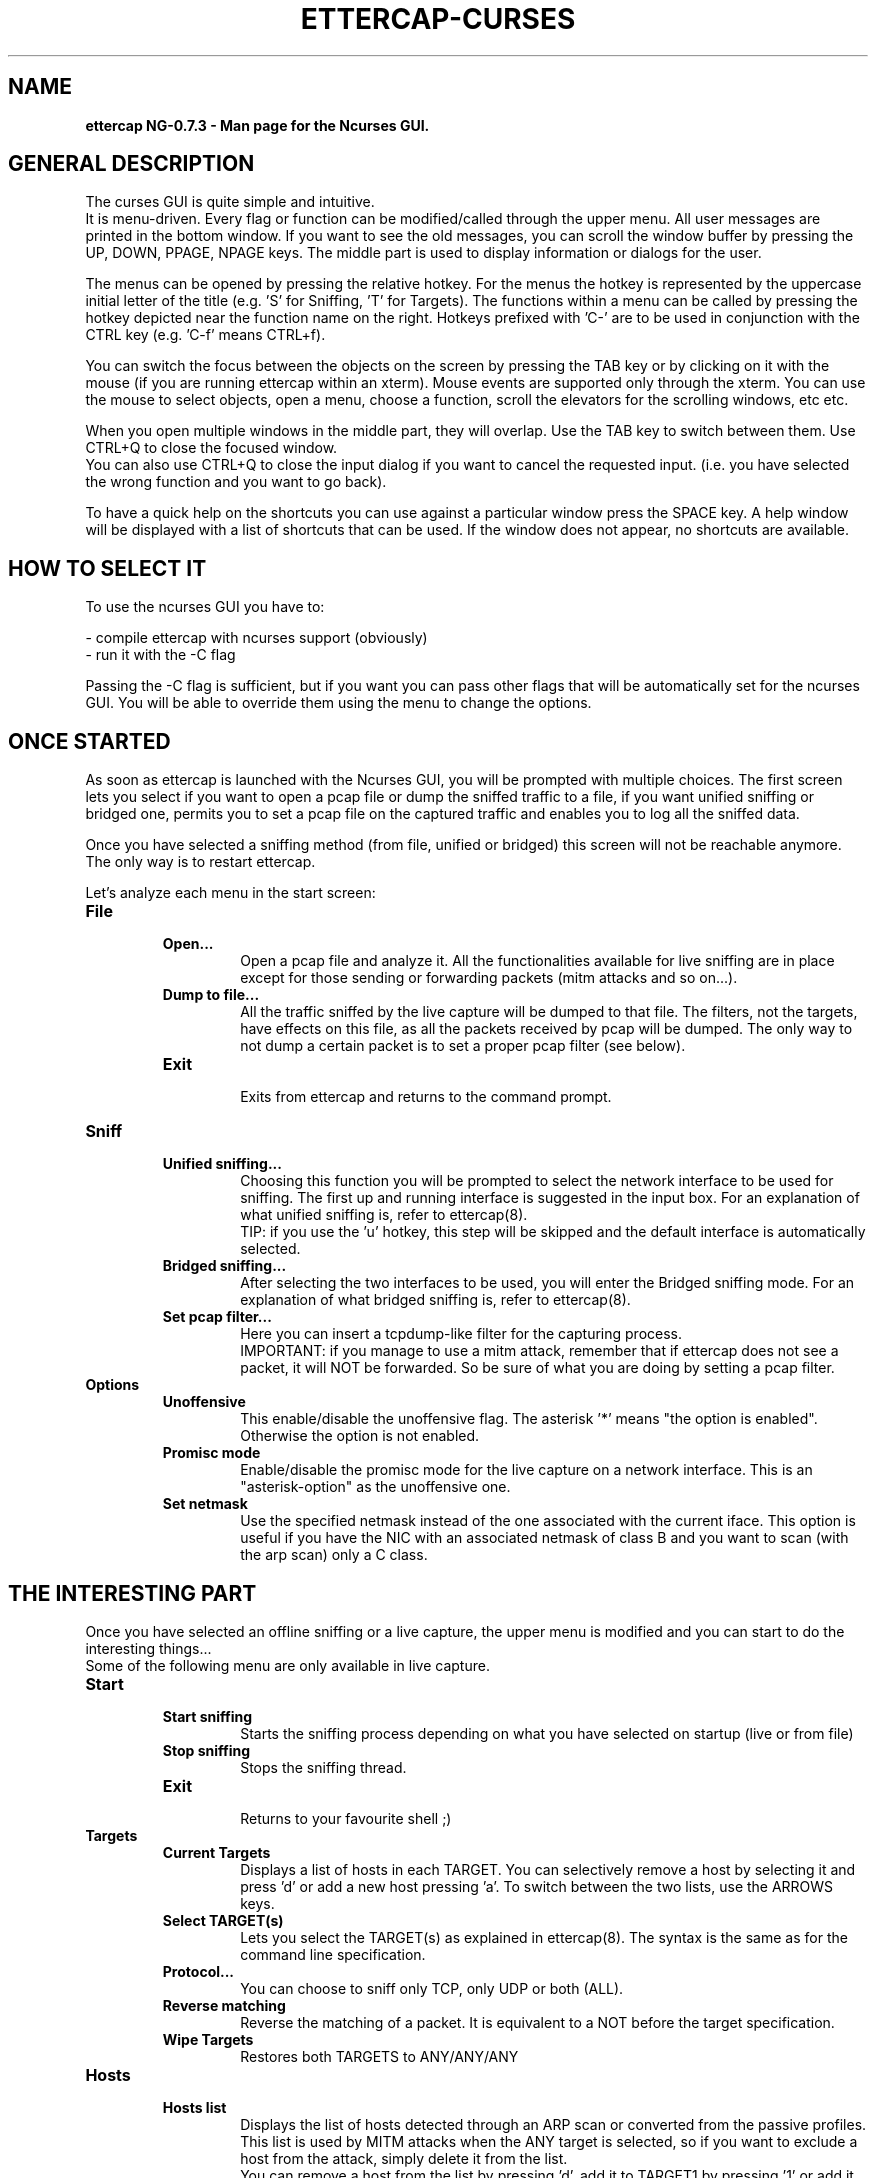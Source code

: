 .\"  ettercap_curses -- man page for the Ncurses GUI
.\"
.\"  This program is free software; you can redistribute it and/or modify
.\"  it under the terms of the GNU General Public License as published by
.\"  the Free Software Foundation; either version 2 of the License, or
.\"  (at your option) any later version.
.\"
.\"  This program is distributed in the hope that it will be useful,
.\"  but WITHOUT ANY WARRANTY; without even the implied warranty of
.\"  MERCHANTABILITY or FITNESS FOR A PARTICULAR PURPOSE.  See the
.\"  GNU General Public License for more details.
.\"
.\"  You should have received a copy of the GNU General Public License
.\"  along with this program; if not, write to the Free Software
.\"  Foundation, Inc., 59 Temple Place - Suite 330, Boston, MA 02111-1307, USA.
.\"
.\"  $Id: ettercap_curses.8.in,v 1.19 2004/09/23 09:24:00 alor Exp $
.\"
.de Sp
.if n .sp
.if t .sp 0.4
..
.TH ETTERCAP-CURSES "8" "" "ettercap NG-0.7.3"
.SH NAME
.B ettercap NG-0.7.3 \- Man page for the Ncurses GUI.

.SH GENERAL DESCRIPTION
The curses GUI is quite simple and intuitive.
.br
It is menu-driven. Every flag or function can be modified/called through the
upper menu. All user messages are printed in the bottom window. If you want
to see the old messages, you can scroll the window buffer by pressing the UP,
DOWN, PPAGE, NPAGE keys. 
The middle part is used to display information or dialogs for the user.
.Sp
The menus can be opened by pressing the relative hotkey. For the menus the
hotkey is represented by the uppercase initial letter of the title (e.g. 'S'
for Sniffing, 'T' for Targets). The functions within a menu can be called by
pressing the hotkey depicted near the function name on the right. Hotkeys
prefixed with 'C-' are to be used in conjunction with the CTRL key (e.g. 'C-f'
means CTRL+f).
.Sp
You can switch the focus between the objects on the screen by pressing the TAB
key or by clicking on it with the mouse (if you are running ettercap within an
xterm). Mouse events are supported only through the xterm. You can use the mouse
to select objects, open a menu, choose a function, scroll the elevators for the
scrolling windows, etc etc.
.Sp
When you open multiple windows in the middle part, they will overlap. Use
the TAB key to switch between them. Use CTRL+Q to close the focused window.
.br
You can also use CTRL+Q to close the input dialog if you want to cancel the
requested input. (i.e. you have selected the wrong function and you want to go
back).
.Sp
To have a quick help on the shortcuts you can use against a particular window press
the SPACE key. A help window will be displayed with a list of shortcuts that
can be used. If the window does not appear, no shortcuts are available.


.SH HOW TO SELECT IT
To use the ncurses GUI you have to:
.Sp
- compile ettercap with ncurses support (obviously)
.br
- run it with the -C flag 
.Sp
Passing the -C flag is sufficient, but if you want you can pass other flags
that will be automatically set for the ncurses GUI. You will be able to
override them using the menu to change the options.


.SH ONCE STARTED
As soon as ettercap is launched with the Ncurses GUI, you will be prompted with
multiple choices. The first screen lets you select if you want to open a pcap
file or dump the sniffed traffic to a file, if you want unified sniffing or
bridged one, permits you to set a pcap file on the captured traffic and enables
you to log all the sniffed data.
.Sp
Once you have selected a sniffing method (from file, unified or bridged) this
screen will not be reachable anymore. The only way is to restart ettercap.


Let's analyze each menu in the start screen:

.TP 
.B File
.RS
.TP
.B Open...  
Open a pcap file and analyze it. All the functionalities available for live
sniffing are in place except for those sending or forwarding packets (mitm
attacks and so on...).
.TP
.B Dump to file...
All the traffic sniffed by the live capture will be dumped to that file. The
filters, not the targets, have effects on this file, as all the packets received by
pcap will be dumped. The only way to not dump a certain packet is to set a proper pcap
filter (see below).
.TP
.B Exit
.br
Exits from ettercap and returns to the command prompt.
.RE



.TP 
.B Sniff
.RS
.TP
.B Unified sniffing...  
Choosing this function you will be prompted to select the network interface to be 
used for sniffing. The first up and running interface is suggested in the input
box.
For an explanation of what unified sniffing is, refer to ettercap(8).
.br
TIP: if you use the 'u' hotkey, this step will be skipped and the default
interface is automatically selected.
.TP
.B Bridged sniffing...  
After selecting the two interfaces to be used, you will enter the Bridged sniffing
mode. For an explanation of what bridged sniffing is, refer to ettercap(8).
.TP
.B Set pcap filter...
Here you can insert a tcpdump-like filter for the capturing process.
.br
IMPORTANT: if you manage to use a mitm attack, remember that if ettercap does
not see a packet, it will NOT be forwarded. So be sure of what you are doing by
setting a pcap filter.
.RE


.TP 
.B Options
.RS
.TP
.B Unoffensive  
This enable/disable the unoffensive flag. The asterisk '*' means "the option is
enabled". Otherwise the option is not enabled.
.TP
.B Promisc mode
Enable/disable the promisc mode for the live capture on a network interface.
This is an "asterisk-option" as the unoffensive one.
.TP
.B Set netmask
Use the specified netmask instead of the one associated with the current iface. This
option is useful if you have the NIC with an associated netmask of class B and
you want to scan (with the arp scan) only a C class.
.RE



.SH THE INTERESTING PART
Once you have selected an offline sniffing or a live capture, the upper menu is
modified and you can start to do the interesting things...
.br
Some of the following menu are only available in live capture. 


.TP 
.B Start
.RS
.TP
.B Start sniffing
Starts the sniffing process depending on what you have selected on startup
(live or from file)
.TP
.B Stop sniffing
Stops the sniffing thread.
.TP
.B Exit
.br
Returns to your favourite shell ;)
.RE



.TP 
.B Targets
.RS
.TP
.B Current Targets
Displays a list of hosts in each TARGET. You can selectively remove a host by
selecting it and press 'd' or add a new host pressing 'a'. To switch between the
two lists, use the ARROWS keys.
.TP
.B Select TARGET(s)
Lets you select the TARGET(s) as explained in ettercap(8). The syntax is the
same as for the command line specification.
.TP
.B Protocol...
You can choose to sniff only TCP, only UDP or both (ALL).
.TP
.B Reverse matching
Reverse the matching of a packet. It is equivalent to a NOT before the target
specification.
.TP
.B Wipe Targets
Restores both TARGETS to ANY/ANY/ANY
.RE


.TP 
.B Hosts
.RS
.TP
.B Hosts list
Displays the list of hosts detected through an ARP scan or converted from the
passive profiles. This list is used by MITM attacks when the ANY target is
selected, so if you want to exclude a host from the attack, simply delete it
from the list.
.br
You can remove a host from the list by pressing 'd', add it to TARGET1 by
pressing '1' or add it to TARGET2 by pressing '2'.
.TP
.B Scan for hosts
Perform the ARP scan of the netmask if no TARGETS are selected. If TARGETS was
specified it only scans for those hosts.
.TP
.B Load from file...
Loads the hosts list from a file previously saved with "save to file" or hand
crafted.
.TP
.B Save to file...
Save the current hosts list to a file.
.RE


.TP 
.B View
.RS
.TP
.B Connections
Displays the connection list. To see detailed information about a connection
press 'd', or press 'k' to kill it. To see the traffic for a specific connection,
select it and press enter. Once the two-panel interface is displayed you can
move the focus with the arrow keys. Press 'j' to switch between joined and
splitted visualization. Press 'k' to kill the connection. Press 'y' to inject
interactively and 'Y' to inject a file. Note that it is important which panel
has the focus as the injected data will be sent to that address.
.br
HINT: connections marked with an asterisk contain account(s) information.
.TP
.B Profiles
Diplays the passive profile hosts list. Selecting a host will display the
relative details (including account with user and pass for that host).
.br
You can convert the passive profile list into the hosts list by pressing 'c'. 
To purge remote hosts, press 'l'. To purge local hosts, press 'r'. You can also
dump the current profile to a file by pressing 'd'; the dumped file can be
opened with etterlog(8).
.br
HINT: profiles marked with an asterisk contain account(s) information.
.TP
.B Statistics
Displays some statistics about the sniffing process.
.TP
.B Resolve IP addresses
Enables DNS resolution for all the sniffed IP address. CAUTION: this will
extremely slow down ettercap. By the way the passive dns resolution is always
active. It sniffs dns replies and stores them in a cache. If an ip address is
present in that cache, it will be automatically resolved. It is dns resolution
for free... ;)
.TP
.B Visualization method
Change the visualization method for the sniffed data. Available methods: ascii,
hex, ebcdic, text, html. 
.TP
.B Visualization regex
Set the visualization regular expression. Only packets matching this regex will
be displayed in the connection data window.
.TP
.B Set the WEP key
Set the WEP key used to decrypt WiFi encrypted packets. See ettercap(8) for the
format of the key.
.RE


.TP 
.B Mitm
.RS
.TP
.B [...]
For each type of attack, a menu entry is displayed. Simply select the attack you
want and fill the arguments when asked. You can activate more than one attack at a
time.
.TP
.B Stop mitm attack(s)
Stops all the mitm attacks currently active.
.RE


.TP 
.B Filters
.RS
.TP
.B Load a filter...
Load a precompiled filter file. The file must be compiled with etterfilter(8)
before it can be loaded.
.TP
.B Stop filtering
Unload the filter and stop filtering the connections.
.RE


.TP 
.B Logging
.RS
.TP
.B Log all packets and infos...
Given a file name, it will create two files: filename.eci (for information
about hosts) and filename.ecp (for all the interesting packets). This is the
same as the -L option.
.TP
.B Log only infos...
This is used only to sniff information about hosts (same as the -l option).
.TP
.B Stop logging info
Come on... it is self explanatory.
.TP
.B Log user messages...
Will log all the messages appearing in the bottom window (same as -m option).
.TP
.B Compressed file
Asterisk-option to control whether or not the logfile should be compressed.
.RE


.TP 
.B Plugins
.RS
.TP
.B Manage the plugins
Opens the plugin management window. You can select a plugin and activate it by
pressing 'enter'. Plugins already active can be recognized by the [1] symbol
instead of [0]. If you select an active plugin, it will be deactivated.
.TP
.B Load a plugin...
You can load a plugin file that is not in the default search path. (remember
that you can browse directories with EC_UID permissions).
.RE



.SH "SEE ALSO"
.I "ettercap(8)"
.I "ettercap_plugins(8)"
.I "etterlog(8)"
.I "etterfilter(8)"
.I "etter.conf(5)"
.LP
